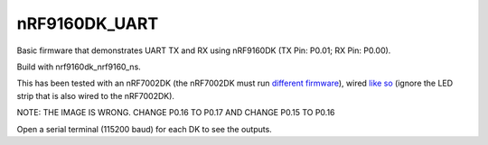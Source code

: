 nRF9160DK_UART
###########

Basic firmware that demonstrates UART TX and RX using nRF9160DK (TX Pin: P0.01; RX Pin: P0.00).

Build with nrf9160dk_nrf9160_ns.

This has been tested with an nRF7002DK (the nRF7002DK must run `different firmware <https://github.com/Michaelszeng/nRF7002dk-UART>`_), wired `like so <https://github.com/Michaelszeng/nRF9160DK_UART/blob/master/IMG_4940.jpg>`_ (ignore the LED strip that is also wired to the nRF7002DK).

NOTE: THE IMAGE IS WRONG. CHANGE P0.16 TO P0.17 AND CHANGE P0.15 TO P0.16

Open a serial terminal (115200 baud) for each DK to see the outputs.
